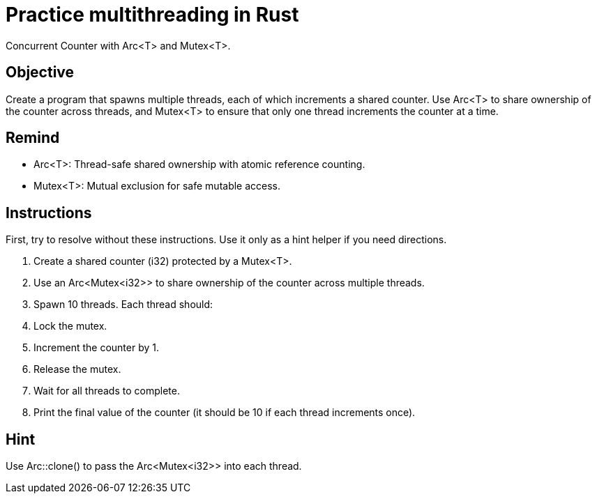 = Practice multithreading in Rust

Concurrent Counter with Arc<T> and Mutex<T>. 

== Objective

Create a program that spawns multiple threads, each of which increments a shared counter. 
Use Arc<T> to share ownership of the counter across threads, 
and Mutex<T> to ensure that only one thread increments the counter at a time.

== Remind
 
- Arc<T>: Thread-safe shared ownership with atomic reference counting.
- Mutex<T>: Mutual exclusion for safe mutable access.



== Instructions

First, try to resolve without these instructions.
Use it only as a hint helper if you need directions.

. Create a shared counter (i32) protected by a Mutex<T>.
. Use an Arc<Mutex<i32>> to share ownership of the counter across multiple threads.
. Spawn 10 threads. Each thread should:
. Lock the mutex.
. Increment the counter by 1.
. Release the mutex.
. Wait for all threads to complete.
. Print the final value of the counter (it should be 10 if each thread increments once).


== Hint
Use Arc::clone() to pass the Arc<Mutex<i32>> into each thread.

